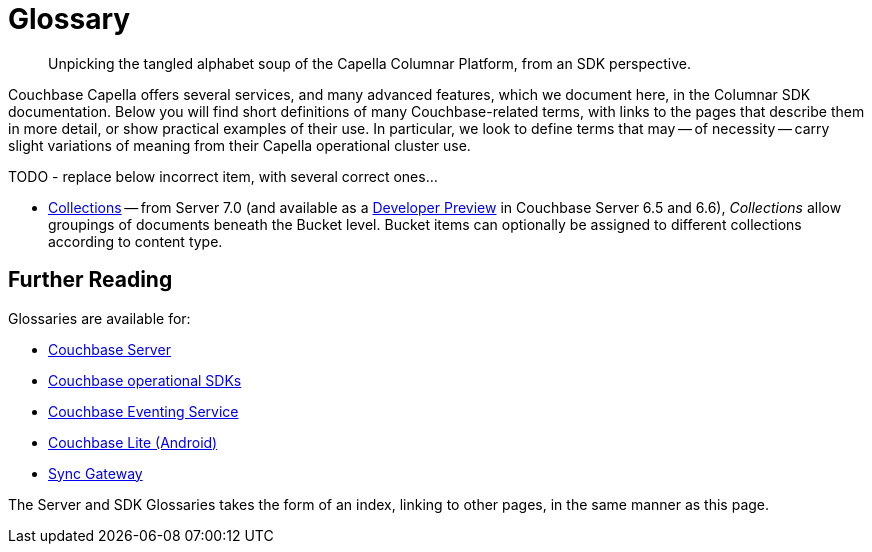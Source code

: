 = Glossary
:page-aliases:
:page-topic-type: reference
:description: Unpicking the tangled alphabet soup of the Capella Columnar Platform, from an SDK perspective.


[abstract]
{description}



Couchbase Capella offers several services, and many advanced features, which we document here, in the Columnar SDK documentation.
Below you will find short definitions of many Couchbase-related terms, with links to the pages that describe them in more detail, or show practical examples of their use.
In particular, we look to define terms that may -- of necessity -- carry slight variations of meaning from their Capella operational cluster use.


// Forms a sort of index of links


TODO - replace below incorrect item, with several correct ones...

* xref:concept-docs:collections.adoc[Collections] -- from Server 7.0 (and available as a xref:6.6@server:developer-preview:collections/collections-overview.adoc[Developer Preview] in Couchbase Server 6.5 and 6.6), _Collections_ allow groupings of documents beneath the Bucket level.
Bucket items can optionally be assigned to different collections according to content type.






== Further Reading

Glossaries are available for:

* xref:server:learn:glossary.adoc[Couchbase Server]
* xref:java-sdk:reference:glossary.adoc[Couchbase operational SDKs]
* xref:server:eventing:eventing-Terminologies.adoc[Couchbase Eventing Service]
* xref:couchbase-lite:android:refer/java-android-refer-glossary.adoc[Couchbase Lite (Android)]
* xref:sync-gateway:ROOT:refer/refer-sgw-glossary.adoc[Sync Gateway]

The Server and SDK Glossaries takes the form of an index, linking to other pages, in the same manner as this page.